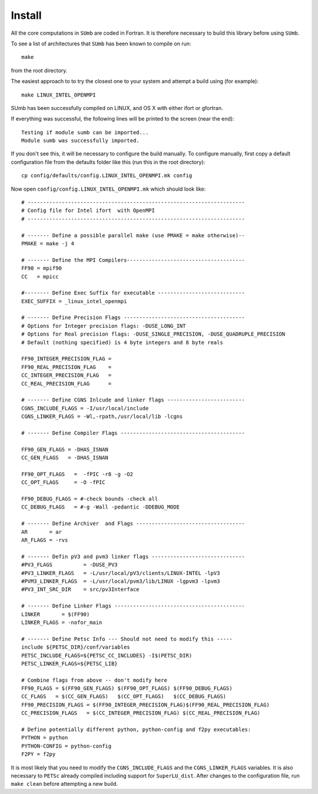 .. _sumb_install:

Install
--------

All the core computations in ``SUmb`` are coded in Fortran.  It
is therefore necessary to build this library before using ``SUmb``.

To see a list of architectures that ``SUmb`` has been known to
compile on run::
   
   make

from the root directory. 

The easiest approach to to try the closest one to your system and
attempt a build using (for example)::

   make LINUX_INTEL_OPENMPI

SUmb has been successfully compiled on LINUX, and OS X with either
ifort or gfortran.

If everything was successful, the following lines will be printed to
the screen (near the end)::

   Testing if module sumb can be imported...
   Module sumb was successfully imported.

If you don't see this, it will be necessary to configure the build
manually. To configure manually, first copy a default configuration
file from the defaults folder like this (run this in the root
directory)::
  
   cp config/defaults/config.LINUX_INTEL_OPENMPI.mk config

Now open ``config/config.LINUX_INTEL_OPENMPI.mk`` which should look like::

  # ----------------------------------------------------------------------
  # Config file for Intel ifort  with OpenMPI
  # ----------------------------------------------------------------------
  
  # ------- Define a possible parallel make (use PMAKE = make otherwise)--
  PMAKE = make -j 4
  
  # ------- Define the MPI Compilers--------------------------------------
  FF90 = mpif90
  CC   = mpicc
  
  #-------- Define Exec Suffix for executable ----------------------------
  EXEC_SUFFIX = _linux_intel_openmpi
  
  # ------- Define Precision Flags ---------------------------------------
  # Options for Integer precision flags: -DUSE_LONG_INT
  # Options for Real precision flags: -DUSE_SINGLE_PRECISION, -DUSE_QUADRUPLE_PRECISION
  # Default (nothing specified) is 4 byte integers and 8 byte reals
  
  FF90_INTEGER_PRECISION_FLAG =
  FF90_REAL_PRECISION_FLAG    = 
  CC_INTEGER_PRECISION_FLAG   =
  CC_REAL_PRECISION_FLAG      = 

  # ------- Define CGNS Inlcude and linker flags -------------------------
  CGNS_INCLUDE_FLAGS = -I/usr/local/include
  CGNS_LINKER_FLAGS = -Wl,-rpath,/usr/local/lib -lcgns
  
  # ------- Define Compiler Flags ----------------------------------------
  
  FF90_GEN_FLAGS = -DHAS_ISNAN 
  CC_GEN_FLAGS   = -DHAS_ISNAN  
  
  FF90_OPT_FLAGS   =  -fPIC -r8 -g -O2
  CC_OPT_FLAGS     = -O -fPIC
  
  FF90_DEBUG_FLAGS = #-check bounds -check all
  CC_DEBUG_FLAGS   = #-g -Wall -pedantic -DDEBUG_MODE
  
  # ------- Define Archiver  and Flags -----------------------------------
  AR       = ar
  AR_FLAGS = -rvs

  # ------- Defin pV3 and pvm3 linker flags ------------------------------
  #PV3_FLAGS          = -DUSE_PV3
  #PV3_LINKER_FLAGS   = -L/usr/local/pV3/clients/LINUX-INTEL -lpV3
  #PVM3_LINKER_FLAGS  = -L/usr/local/pvm3/lib/LINUX -lgpvm3 -lpvm3
  #PV3_INT_SRC_DIR    = src/pv3Interface
  
  # ------- Define Linker Flags ------------------------------------------
  LINKER       = $(FF90)
  LINKER_FLAGS = -nofor_main
  
  # ------- Define Petsc Info --- Should not need to modify this -----
  include ${PETSC_DIR}/conf/variables
  PETSC_INCLUDE_FLAGS=${PETSC_CC_INCLUDES} -I$(PETSC_DIR)
  PETSC_LINKER_FLAGS=${PETSC_LIB}
  
  # Combine flags from above -- don't modify here
  FF90_FLAGS = $(FF90_GEN_FLAGS) $(FF90_OPT_FLAGS) $(FF90_DEBUG_FLAGS)
  CC_FLAGS   = $(CC_GEN_FLAGS)   $(CC_OPT_FLAGS)   $(CC_DEBUG_FLAGS)
  FF90_PRECISION_FLAGS = $(FF90_INTEGER_PRECISION_FLAG)$(FF90_REAL_PRECISION_FLAG)
  CC_PRECISION_FLAGS   = $(CC_INTEGER_PRECISION_FLAG) $(CC_REAL_PRECISION_FLAG)
  
  # Define potentially different python, python-config and f2py executables:
  PYTHON = python
  PYTHON-CONFIG = python-config
  F2PY = f2py

It is most likely that you need to modify the ``CGNS_INCLUDE_FLAGS``
and the ``CGNS_LINKER_FLAGS`` variables. It is also necessary to
``PETSc`` already compiled including support for
``SuperLU_dist``. After changes to the configuration file, run ``make
clean`` before attempting a new build. 

